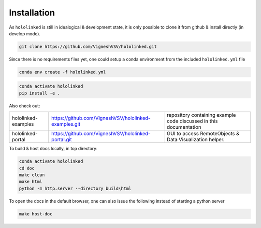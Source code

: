.. |module-highlighted| replace:: ``hololinked``

Installation
============

As |module-highlighted| is still in idealogical & development state, it is only possible to clone it from github & install 
directly (in develop mode). 

.. code:: shell 

    git clone https://github.com/VigneshVSV/hololinked.git

Since there is no requirements files yet, one could setup a conda environment from the included ``hololinked.yml`` file 

.. code:: shell 

    conda env create -f hololinked.yml 
    

.. code:: shell 

    conda activate hololinked
    pip install -e .

Also check out:

.. list-table:: 
  
   * - hololinked-examples  
     - https://github.com/VigneshVSV/hololinked-examples.git 
     - repository containing example code discussed in this documentation
   * - hololinked-portal 
     - https://github.com/VigneshVSV/hololinked-portal.git
     - GUI to access RemoteObjects & Data Visualization helper. 

To build & host docs locally, in top directory:

.. code:: shell 

    conda activate hololinked
    cd doc
    make clean 
    make html
    python -m http.server --directory build\html

To open the docs in the default browser, one can also issue the following instead of starting a python server 

.. code:: shell 

    make host-doc